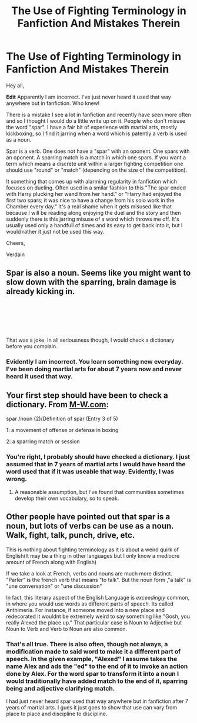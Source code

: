 #+TITLE: The Use of Fighting Terminology in Fanfiction And Mistakes Therein

* The Use of Fighting Terminology in Fanfiction And Mistakes Therein
:PROPERTIES:
:Author: verdainmierle
:Score: 3
:DateUnix: 1591129704.0
:DateShort: 2020-Jun-03
:FlairText: Discussion
:END:
Hey all,

*Edit* Apparently I am incorrect. I've just never heard it used that way anywhere but in fanfiction. Who knew!

There is a mistake I see a lot in fanfiction and recently have seen more often and so I thought I would do a little write up on it. People who don't misuse the word "spar". I have a fair bit of experience with martial arts, mostly kickboxing, so I find it jarring when a word which is patently a verb is used as a noun.

Spar is a verb. One does not have a "spar" with an oponent. One spars with an oponent. A sparring match is a match in which one spars. If you want a term which means a discrete unit within a larger fighting competition one should use "round" or "match" (depending on the size of the competition).

It something that comes up with alarming regularity in fanfiction which focuses on dueling. Often used in a smilar fashion to this "The spar ended with Harry plucking her wand from her hand." or "Harry had enjoyed the first two spars; it was nice to have a change from his solo work in the Chamber every day." It's a real shame when it gets misused like that because I will be reading along enjoying the duel and the story and then suddenly there is this jarring misuse of a word which throws me off. It's usually used only a handfull of times and its easy to get back into it, but I would rather it just not be used this way.

Cheers,

Verdain


** Spar is also a noun. Seems like you might want to slow down with the sparring, brain damage is already kicking in.

​

​

​

That was a joke. In all seriousness though, I would check a dictionary before you complain.
:PROPERTIES:
:Author: Impossible-Poetry
:Score: 5
:DateUnix: 1591148781.0
:DateShort: 2020-Jun-03
:END:

*** Evidently I am incorrect. You learn something new everyday. I've been doing martial arts for about 7 years now and never heard it used that way.
:PROPERTIES:
:Author: verdainmierle
:Score: 0
:DateUnix: 1591213806.0
:DateShort: 2020-Jun-04
:END:


** Your first step should have been to check a dictionary. From [[https://M-W.com][M-W.com]]:

spar /noun (2)/Definition of spar (Entry 3 of 5)

1: a movement of offense or defense in boxing

2: a sparring match or session
:PROPERTIES:
:Author: DinoAnkylosaurus
:Score: 3
:DateUnix: 1591143118.0
:DateShort: 2020-Jun-03
:END:

*** You're right, I probably should have checked a dictionary. I just assumed that in 7 years of martial arts I would have heard the word used that if it was useable that way. Evidently, I was wrong.
:PROPERTIES:
:Author: verdainmierle
:Score: 1
:DateUnix: 1591214334.0
:DateShort: 2020-Jun-04
:END:

**** A reasonable assumption, but I've found that communities sometimes develop their own vocabulary, so to speak.
:PROPERTIES:
:Author: DinoAnkylosaurus
:Score: 1
:DateUnix: 1591214529.0
:DateShort: 2020-Jun-04
:END:


** Other people have pointed out that spar is a noun, but lots of verbs can be use as a noun. Walk, fight, talk, punch, drive, etc.

This is nothing about fighting terminology as it is about a weird quirk of English(It may be a thing in other languages but I only know a mediocre amount of French along with English)

If we take a look at French, verbs and nouns are much more distinct. "Parler" is the french verb that means "to talk". But the noun form ,"a talk" is "une conversation" or "une discussion"

In fact, this literary aspect of the English Language is /exceedingly/ common, in where you would use words as different parts of speech. Its called Anthimeria. For instance, if someone moved into a new place and redecorated it wouldnt be extremely weird to say something like "Gosh, you really Alexed the place up." That particular case is Noun to Adjective but Noun to Verb and Verb to Noun are also common.
:PROPERTIES:
:Author: Tobias_Kitsune
:Score: 1
:DateUnix: 1591175725.0
:DateShort: 2020-Jun-03
:END:

*** That's all true. There is also often, though not always, a modification made to said word to make it a different part of speech. In the given example, "Alexed" I assume takes the name Alex and ads the "ed" to the end of it to invoke an action done by Alex. For the word spar to transform it into a noun I would traditionally have added match to the end of it, sparring being and adjective clarifying match.

I had just never heard spar used that way anywhere but in fanfiction after 7 years of martial arts. I gues it just goes to show that use can vary from place to place and discipline to discipline.
:PROPERTIES:
:Author: verdainmierle
:Score: 0
:DateUnix: 1591214241.0
:DateShort: 2020-Jun-04
:END:
